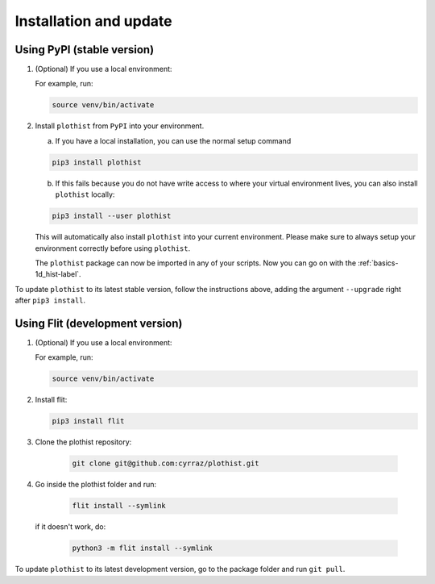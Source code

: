 .. _installation-label:

=======================
Installation and update
=======================


Using PyPI (stable version)
===========================

1.  (Optional) If you use a local environment:

    For example, run:

    .. code-block:: bash

        source venv/bin/activate


2. Install ``plothist`` from ``PyPI`` into your environment.

   a.  If you have a local installation, you can use the normal setup command

   .. code-block:: bash

       pip3 install plothist


   b.  If this fails because you do not have write access to where your virtual environment lives, you can also install ``plothist`` locally:

   .. code-block:: bash

       pip3 install --user plothist

   This will automatically also install ``plothist`` into your current environment.
   Please make sure to always setup your environment correctly before using ``plothist``.

   The ``plothist`` package can now be imported in any of your scripts. Now you can go on with the :ref:`basics-1d_hist-label`.

To update ``plothist`` to its latest stable version, follow the instructions above, adding the argument ``--upgrade`` right after ``pip3 install``.


Using Flit (development version)
================================

1.  (Optional) If you use a local environment:

    For example, run:

    .. code-block:: bash

        source venv/bin/activate

2.  Install flit:

    .. code-block:: bash

        pip3 install flit

3. Clone the plothist repository:

    .. code-block:: bash

        git clone git@github.com:cyrraz/plothist.git

4. Go inside the plothist folder and run:

    .. code-block:: bash

        flit install --symlink

   if it doesn't work, do:

    .. code-block:: bash

        python3 -m flit install --symlink

To update ``plothist`` to its latest development version, go to the package folder and run ``git pull``.
